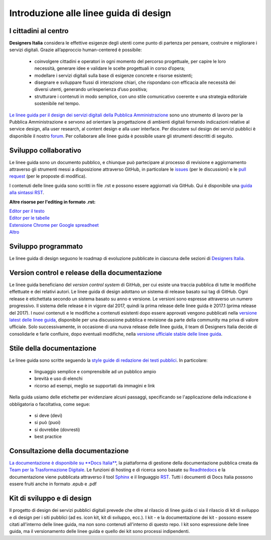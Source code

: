 Introduzione alle linee guida di design
---------------------------------------

I cittadini al centro
~~~~~~~~~~~~~~~~~~~~~
**Designers Italia** considera le effettive esigenze degli utenti come punto di partenza per pensare, costruire e migliorare i servizi digitali. Grazie all’approccio human-centered è possibile: 

 - coinvolgere cittadini e operatori in ogni momento del percorso progettuale, per capire le loro necessità, generare idee e validare le scelte progettuali in corso d’opera;
 - modellare i servizi digitali sulla base di esigenze concrete e risorse esistenti;
 - disegnare e sviluppare flussi di interazione chiari, che rispondano con efficacia alle necessità dei diversi utenti, generando un’esperienza d’uso positiva;
 - strutturare i contenuti in modo semplice, con uno stile comunicativo coerente e una strategia editoriale sostenibile nel tempo.

`Le linee guida per il design dei servizi digitali della Pubblica Amministrazione <http://design-italia.readthedocs.io/it/stable/index.html>`_ sono uno strumento di lavoro per la Pubblica Amministrazione e servono ad orientare la progettazione di ambienti digitali fornendo indicazioni relative al service design, alla user research, al content design e alla user interface. Per discutere sul design dei servizi pubblici è disponibile il nostro `forum <https://forum.italia.it/c/design>`_. Per collaborare alle linee guida è possibile usare gli strumenti descritti di seguito.

Sviluppo collaborativo
~~~~~~~~~~~~~~~~~~~~~~
Le linee guida sono un documento pubblico, e chiunque può partecipare al processo di revisione e aggiornamento attraverso gli strumenti messi a disposizione attraverso GitHub, in particolare le `issues <https://guides.github.com/features/issues/>`_ (per le discussioni) e le `pull request <https://help.github.com/articles/about-pull-requests/>`_ (per le proposte di modifica).

I contenuti delle linee guida sono scritti in file .rst e possono essere aggiornati via GitHub. Qui è disponibile una `guida alla sintassi RST <http://docutils.sourceforge.net/docs/user/rst/quickref.html>`_.

**Altre risorse per l'editing in formato .rst:**

| `Editor per il testo <http://rst.ninjs.org/>`_
| `Editor per le tabelle <http://truben.no/table/>`_
| `Estensione Chrome per Google spreadheet <https://chrome.google.com/webstore/detail/markdowntablemaker/cofkbgfmijanlcdooemafafokhhaeold>`_
| `Altro <http://docutils.sourceforge.net/docs/user/links.html#editors>`_

Sviluppo programmato
~~~~~~~~~~~~~~~~~~~~
Le linee guida di design seguono le roadmap di evoluzione pubblicate in ciascuna delle sezioni di `Designers Italia <https://designers.italia.it/>`_.

Version control e release della documentazione
~~~~~~~~~~~~~~~~~~~~~~~~~~~~~~~~~~~~~~~~~~~~~~
Le linee guida beneficiano del *version control system* di GitHub, per cui esiste una traccia pubblica di tutte le modifiche effettuate e dei relativi autori.
Le linee guida di design adottano un sistema di release basato sui tag di GitHub. Ogni release è etichettata secondo un sistema basato su anno e versione. Le versioni sono espresse attraverso un numero progressivo. Il sistema delle release è in vigore dal 2017, quindi la prima release delle linee guida è 2017.1 (prima release del 2017).
I nuovi contenuti e le modifiche a contenuti esistenti dopo essere approvati vengono pubblicati nella `versione latest delle linee guida <http://design-italia.readthedocs.io/it/latest/>`_, disponibile per una discussione pubblica e revisione da parte della community ma priva di valore ufficiale.
Solo successivamente, in occasione di una nuova release delle linee guida, il team di Designers Italia decide di consolidarle e farle confluire, dopo eventuali modifiche, nella `versione ufficiale stable delle linee guida <https://design-italia.readthedocs.io/it/stable/index.html>`_.

Stile della documentazione
~~~~~~~~~~~~~~~~~~~~~~~~~~

Le linee guida sono scritte seguendo la `style guide di redazione dei testi pubblici <http://design-italia.readthedocs.io/it/stable/doc/content-design/linguaggio.html>`_. In particolare:

 - linguaggio semplice e comprensibile ad un pubblico ampio
 - brevità e uso di elenchi
 - ricorso ad esempi, meglio se supportati da immagini e link

Nella guida usiamo delle etichette per evidenziare alcuni passaggi, specificando se l'applicazione della indicazione è obbligatoria o facoltativa, come segue:

 - si deve (devi)
 - si può (puoi)
 - si dovrebbe (dovresti)
 - best practice

Consultazione della documentazione
~~~~~~~~~~~~~~~~~~~~~~~~~~~~~~~~~~
`La documentazione è disponibile su **Docs Italia** <http://design-italia.readthedocs.io/it/stable/index.html>`_, la piattaforma di gestione della documentazione pubblica creata da `Team per la Trasformazione Digitale <https://teamdigitale.governo.it/>`_. Le funzioni di hosting e di ricerca sono basate su `Readhtedocs  <https://readthedocs.org/>`_ e la documentazione viene pubblicata attraverso il tool `Sphinx  <http://www.sphinx-doc.org/en/stable/>`_
e il linguaggio `RST <http://docutils.sourceforge.net/rst.html>`_.
Tutti i documenti di Docs Italia possono essere fruiti anche in formato .epub e .pdf

Kit di sviluppo e di design
~~~~~~~~~~~~~~~~~~~~~~~~~~~
Il progetto di design dei servizi pubblici digitali prevede che oltre al rilascio di linee guida ci sia il rilascio di kit di sviluppo e di design per i siti pubblici (ad es. icon kit, kit di sviluppo, ecc.). I kit - e la documentazione dei kit - possono essere citati all'interno delle linee guida, ma non sono contenuti all'interno di questo repo. I kit sono espressione delle linee guida, ma il versionamento delle linee guida e quello dei kit sono processi indipendenti.
